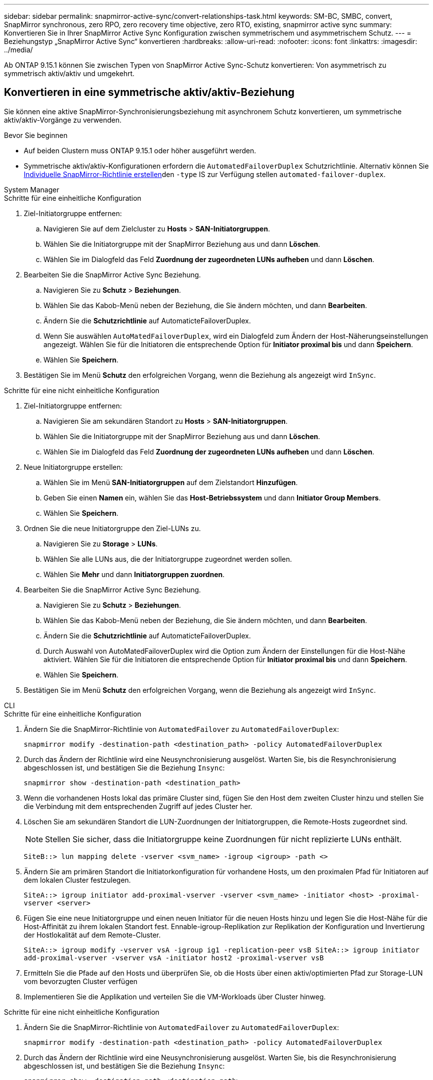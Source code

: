 ---
sidebar: sidebar 
permalink: snapmirror-active-sync/convert-relationships-task.html 
keywords: SM-BC, SMBC, convert, SnapMirror synchronous, zero RPO, zero recovery time objective, zero RTO, existing, snapmirror active sync 
summary: Konvertieren Sie in Ihrer SnapMirror Active Sync Konfiguration zwischen symmetrischem und asymmetrischem Schutz. 
---
= Beziehungstyp „SnapMirror Active Sync“ konvertieren
:hardbreaks:
:allow-uri-read: 
:nofooter: 
:icons: font
:linkattrs: 
:imagesdir: ../media/


[role="lead"]
Ab ONTAP 9.15.1 können Sie zwischen Typen von SnapMirror Active Sync-Schutz konvertieren: Von asymmetrisch zu symmetrisch aktiv/aktiv und umgekehrt.



== Konvertieren in eine symmetrische aktiv/aktiv-Beziehung

Sie können eine aktive SnapMirror-Synchronisierungsbeziehung mit asynchronem Schutz konvertieren, um symmetrische aktiv/aktiv-Vorgänge zu verwenden.

.Bevor Sie beginnen
* Auf beiden Clustern muss ONTAP 9.15.1 oder höher ausgeführt werden.
* Symmetrische aktiv/aktiv-Konfigurationen erfordern die `AutomatedFailoverDuplex` Schutzrichtlinie. Alternativ können Sie xref:../data-protection/create-custom-replication-policy-concept.html[Individuelle SnapMirror-Richtlinie erstellen]den `-type` IS zur Verfügung stellen `automated-failover-duplex`.


[role="tabbed-block"]
====
.System Manager
--
.Schritte für eine einheitliche Konfiguration
. Ziel-Initiatorgruppe entfernen:
+
.. Navigieren Sie auf dem Zielcluster zu **Hosts** > **SAN-Initiatorgruppen**.
.. Wählen Sie die Initiatorgruppe mit der SnapMirror Beziehung aus und dann **Löschen**.
.. Wählen Sie im Dialogfeld das Feld **Zuordnung der zugeordneten LUNs aufheben** und dann **Löschen**.


. Bearbeiten Sie die SnapMirror Active Sync Beziehung.
+
.. Navigieren Sie zu **Schutz** > **Beziehungen**.
.. Wählen Sie das Kabob-Menü neben der Beziehung, die Sie ändern möchten, und dann **Bearbeiten**.
.. Ändern Sie die **Schutzrichtlinie** auf AutomaticteFailoverDuplex.
.. Wenn Sie auswählen `AutoMatedFailoverDuplex`, wird ein Dialogfeld zum Ändern der Host-Näherungseinstellungen angezeigt. Wählen Sie für die Initiatoren die entsprechende Option für **Initiator proximal bis** und dann **Speichern**.
.. Wählen Sie **Speichern**.


. Bestätigen Sie im Menü **Schutz** den erfolgreichen Vorgang, wenn die Beziehung als angezeigt wird `InSync`.


.Schritte für eine nicht einheitliche Konfiguration
. Ziel-Initiatorgruppe entfernen:
+
.. Navigieren Sie am sekundären Standort zu **Hosts** > **SAN-Initiatorgruppen**.
.. Wählen Sie die Initiatorgruppe mit der SnapMirror Beziehung aus und dann **Löschen**.
.. Wählen Sie im Dialogfeld das Feld **Zuordnung der zugeordneten LUNs aufheben** und dann **Löschen**.


. Neue Initiatorgruppe erstellen:
+
.. Wählen Sie im Menü **SAN-Initiatorgruppen** auf dem Zielstandort **Hinzufügen**.
.. Geben Sie einen **Namen** ein, wählen Sie das **Host-Betriebssystem** und dann **Initiator Group Members**.
.. Wählen Sie **Speichern**.


. Ordnen Sie die neue Initiatorgruppe den Ziel-LUNs zu.
+
.. Navigieren Sie zu **Storage** > **LUNs**.
.. Wählen Sie alle LUNs aus, die der Initiatorgruppe zugeordnet werden sollen.
.. Wählen Sie **Mehr** und dann **Initiatorgruppen zuordnen**.


. Bearbeiten Sie die SnapMirror Active Sync Beziehung.
+
.. Navigieren Sie zu **Schutz** > **Beziehungen**.
.. Wählen Sie das Kabob-Menü neben der Beziehung, die Sie ändern möchten, und dann **Bearbeiten**.
.. Ändern Sie die **Schutzrichtlinie** auf AutomaticteFailoverDuplex.
.. Durch Auswahl von AutoMatedFailoverDuplex wird die Option zum Ändern der Einstellungen für die Host-Nähe aktiviert. Wählen Sie für die Initiatoren die entsprechende Option für **Initiator proximal bis** und dann **Speichern**.
.. Wählen Sie **Speichern**.


. Bestätigen Sie im Menü **Schutz** den erfolgreichen Vorgang, wenn die Beziehung als angezeigt wird `InSync`.


--
.CLI
--
.Schritte für eine einheitliche Konfiguration
. Ändern Sie die SnapMirror-Richtlinie von `AutomatedFailover` zu `AutomatedFailoverDuplex`:
+
`snapmirror modify -destination-path <destination_path> -policy AutomatedFailoverDuplex`

. Durch das Ändern der Richtlinie wird eine Neusynchronisierung ausgelöst. Warten Sie, bis die Resynchronisierung abgeschlossen ist, und bestätigen Sie die Beziehung `Insync`:
+
`snapmirror show -destination-path <destination_path>`

. Wenn die vorhandenen Hosts lokal das primäre Cluster sind, fügen Sie den Host dem zweiten Cluster hinzu und stellen Sie die Verbindung mit dem entsprechenden Zugriff auf jedes Cluster her.
. Löschen Sie am sekundären Standort die LUN-Zuordnungen der Initiatorgruppen, die Remote-Hosts zugeordnet sind.
+

NOTE: Stellen Sie sicher, dass die Initiatorgruppe keine Zuordnungen für nicht replizierte LUNs enthält.

+
`SiteB::> lun mapping delete -vserver <svm_name> -igroup <igroup> -path <>`

. Ändern Sie am primären Standort die Initiatorkonfiguration für vorhandene Hosts, um den proximalen Pfad für Initiatoren auf dem lokalen Cluster festzulegen.
+
`SiteA::> igroup initiator add-proximal-vserver -vserver <svm_name> -initiator <host> -proximal-vserver <server>`

. Fügen Sie eine neue Initiatorgruppe und einen neuen Initiator für die neuen Hosts hinzu und legen Sie die Host-Nähe für die Host-Affinität zu ihrem lokalen Standort fest. Ennable-igroup-Replikation zur Replikation der Konfiguration und Invertierung der Hostlokalität auf dem Remote-Cluster.
+
``
SiteA::> igroup modify -vserver vsA -igroup ig1 -replication-peer vsB
SiteA::> igroup initiator add-proximal-vserver -vserver vsA -initiator host2 -proximal-vserver vsB
``

. Ermitteln Sie die Pfade auf den Hosts und überprüfen Sie, ob die Hosts über einen aktiv/optimierten Pfad zur Storage-LUN vom bevorzugten Cluster verfügen
. Implementieren Sie die Applikation und verteilen Sie die VM-Workloads über Cluster hinweg.


.Schritte für eine nicht einheitliche Konfiguration
. Ändern Sie die SnapMirror-Richtlinie von `AutomatedFailover` zu `AutomatedFailoverDuplex`:
+
`snapmirror modify -destination-path <destination_path> -policy AutomatedFailoverDuplex`

. Durch das Ändern der Richtlinie wird eine Neusynchronisierung ausgelöst. Warten Sie, bis die Resynchronisierung abgeschlossen ist, und bestätigen Sie die Beziehung `Insync`:
+
`snapmirror show -destination-path <destination_path>`

. Wenn sich die vorhandenen Hosts lokal zum primären Cluster befinden, fügen Sie den Host zum zweiten Cluster hinzu, und stellen Sie die Verbindung mit dem entsprechenden Zugriff auf jedes Cluster her.
. Löschen Sie am sekundären Standort die LUN-Zuordnungen der Initiatorgruppen, die Remote-Hosts zugeordnet sind.
+

NOTE: Stellen Sie sicher, dass die Initiatorgruppe keine Zuordnungen für nicht replizierte LUNs enthält.

+
`SiteB::> lun mapping delete -vserver <svm_name> -igroup <igroup> -path <>`

. Ändern Sie am primären Standort die Initiatorkonfiguration für vorhandene Hosts, um den proximalen Pfad für Initiatoren auf dem lokalen Cluster festzulegen.
+
`SiteA::> igroup initiator add-proximal-vserver -vserver <svm_name> -initiator <host> -proximal-vserver <server>`

. Fügen Sie am sekundären Standort eine neue Initiatorgruppe und einen neuen Initiator für die neuen Hosts hinzu und legen Sie die Host-Nähe für die Host-Affinität zum lokalen Standort fest. Ordnen Sie die LUNs der Initiatorgruppe zu.
+
``
SiteB::> igroup create -vserver <svm_name> -igroup <igroup>
SiteB::> igroup add -vserver <svm_name> -igroup  <igroup> -initiator <host_name>
SiteB::> lun mapping create -igroup  <igroup> -path <path_name>
``

. Ermitteln Sie die Pfade auf den Hosts und überprüfen Sie, ob die Hosts über einen aktiv/optimierten Pfad zur Storage-LUN vom bevorzugten Cluster verfügen
. Implementieren Sie die Applikation und verteilen Sie die VM-Workloads über Cluster hinweg.


--
====


== Umwandlung von symmetrischer aktiv/aktiv-Beziehung in eine asymmetrische Beziehung

Wenn Sie symmetrischen aktiv/aktiv-Schutz konfiguriert haben, können Sie die Beziehung mithilfe der ONTAP-CLI in asymmetrischen Schutz umwandeln.

.Schritte
. Verschieben Sie alle VM-Workloads auf den lokalen Host in das Quellcluster.
. Entfernen Sie die igroup-Konfiguration für die Hosts, die die VM-Instanzen nicht verwalten, und ändern Sie dann die igroup-Konfiguration, um die igroup-Replikation zu beenden.
+
`igroup modify -vserver <svm_name> -igroup <igroup> -replication-peer -`

. Heben Sie am sekundären Standort die Zuordnung der LUNs auf.
+
`SiteB::> lun mapping delete -vserver <svm_name> -igroup <igroup> -path <>`

. Löschen Sie am sekundären Standort die symmetrische aktiv/aktiv-Beziehung.
+
`SiteB::> snapmirror delete -destination-path <destination_path>`

. Geben Sie am primären Standort die symmetrische aktiv/aktiv-Beziehung frei.
`SiteA::> snapmirror release -destination-path <destination_path> -relationship-info-only true`
. Erstellen Sie vom sekundären Standort aus eine Beziehung zu demselben Volume-Satz mit der Richtlinie, um die Beziehung neu zu `AutomatedFailover` synchronisieren.
+
``
SiteB::> snapmirror create -source-path <source_path> -destination-path <destination_path> -cg-item-mappings <source:@destination> -policy AutomatedFailover
SiteB::> snapmirror resync -destination-path vs1:/cg/cg1_dst -policy <policy_type>
``

+

NOTE: Die Consistency Group am sekundären Standort muss link:../consistency-groups/delete-task.html["Zu löschen"] vor dem Neuerstellen der Beziehung erstellt werden. Die Zielvolumes link:https://kb.netapp.com/onprem/ontap/dp/SnapMirror/How_to_change_a_volume_type_from_RW_to_DP["Muss in Typ DP konvertiert werden"^]. Um die Volumes in DP zu konvertieren, führen Sie den Befehl mit einer nicht--`AutomatedFailover`Richtlinie aus `snapmirror resync`: `MirrorAndVault`, `MirrorAllSnapshots`, Oder `Sync`.

. Bestätigen Sie, dass `Snapmirrored` der Beziehungsstatus „Spiegelstatus `Insync`“ lautet.
+
`snapmirror show -destination-path _destination_path_`

. Ermitteln Sie die Pfade vom Host erneut.

